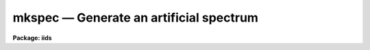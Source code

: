 mkspec — Generate an artificial spectrum
========================================

**Package: iids**

.. raw:: html

  <BODY>
  <TABLE WIDTH="100%" BORDER=0><TR>
  <TD ALIGN=LEFT><FONT SIZE=4>
  <B>mkspec (Mar92)</B></FONT></TD>
  <TD ALIGN=CENTER><FONT SIZE=4>
  <B>noao.onedspec</B>
  </FONT></TD>
  <TD ALIGN=RIGHT><FONT SIZE=4>
  <B>mkspec (Mar92)</B></FONT></TD>
  </TR></TABLE><P>
  <TITLE>mkspec</TITLE>
  <UL>
  </UL>
  <H2><A NAME="s_name">NAME</A></H2>
  <! BeginSection: 'NAME'>
  <UL>
  mkspec -- generate an artificial spectrum or image (obsolete)
  </UL>
  <! EndSection:   'NAME'>
  <H2><A NAME="s_usage">USAGE</A></H2>
  <! BeginSection: 'USAGE'>
  <UL>
  mkspec image_name image_title ncols nlines function
  </UL>
  <! EndSection:   'USAGE'>
  <H2><A NAME="s_parameters">PARAMETERS</A></H2>
  <! BeginSection: 'PARAMETERS'>
  <UL>
  <DL>
  <DT><B><A NAME="l_image_name">image_name</A></B></DT>
  <! Sec='PARAMETERS' Level=0 Label='image_name' Line='image_name'>
  <DD>The name to be given to the image file
  </DD>
  </DL>
  <DL>
  <DT><B><A NAME="l_image_title">image_title</A></B></DT>
  <! Sec='PARAMETERS' Level=0 Label='image_title' Line='image_title'>
  <DD>A character string to be used to describe the image
  </DD>
  </DL>
  <DL>
  <DT><B><A NAME="l_ncols">ncols</A></B></DT>
  <! Sec='PARAMETERS' Level=0 Label='ncols' Line='ncols'>
  <DD>The number of pixels in the spectrum (the length of the image).
  </DD>
  </DL>
  <DL>
  <DT><B><A NAME="l_nlines">nlines</A></B></DT>
  <! Sec='PARAMETERS' Level=0 Label='nlines' Line='nlines'>
  <DD>The number or lines (rows) in the image.
  </DD>
  </DL>
  <DL>
  <DT><B><A NAME="l_function">function</A></B></DT>
  <! Sec='PARAMETERS' Level=0 Label='function' Line='function'>
  <DD>An indicator specifying the form of the spectrum: 1 - a constant,
  2 - a ramp running from start_level to end_level, 3 - a black body
  extending in wavelength (Angstroms) from start_wave to end_wave
  at a given temperature (in degrees K).
  </DD>
  </DL>
  <DL>
  <DT><B><A NAME="l_constant">constant</A></B></DT>
  <! Sec='PARAMETERS' Level=0 Label='constant' Line='constant'>
  <DD>The value to be assigned to the spectrum if function=1 (constant).
  </DD>
  </DL>
  <DL>
  <DT><B><A NAME="l_start_level">start_level</A></B></DT>
  <! Sec='PARAMETERS' Level=0 Label='start_level' Line='start_level'>
  <DD>The starting value to be assigned to the spectrum at pixel 1 if
  function=2 (ramp).
  </DD>
  </DL>
  <DL>
  <DT><B><A NAME="l_end_level">end_level</A></B></DT>
  <! Sec='PARAMETERS' Level=0 Label='end_level' Line='end_level'>
  <DD>The ending value of the spectrum assigned at pixel=ncols if function=2.
  </DD>
  </DL>
  <DL>
  <DT><B><A NAME="l_start_wave">start_wave</A></B></DT>
  <! Sec='PARAMETERS' Level=0 Label='start_wave' Line='start_wave'>
  <DD>The wavelength (Angstroms) assigned to pixel 1 if function=3 (Black Body).
  </DD>
  </DL>
  <DL>
  <DT><B><A NAME="l_end_wave">end_wave</A></B></DT>
  <! Sec='PARAMETERS' Level=0 Label='end_wave' Line='end_wave'>
  <DD>The wavelength (Angstroms) assigned to the last pixel if function=3.
  </DD>
  </DL>
  <DL>
  <DT><B><A NAME="l_temperature">temperature</A></B></DT>
  <! Sec='PARAMETERS' Level=0 Label='temperature' Line='temperature'>
  <DD>The black body temperature (degrees K) for which the spectrum
  is to be created if function=3.
  </DD>
  </DL>
  </UL>
  <! EndSection:   'PARAMETERS'>
  <H2><A NAME="s_description">DESCRIPTION</A></H2>
  <! BeginSection: 'DESCRIPTION'>
  <UL>
  An artificial image is created with the specified name and length.
  The image may have a constant value (function=1), or may be a ramp
  with either positive or negative slope (function=2), or may be
  a black body curve (function=3).
  <P>
  Only those parameters specific to the functional form of the image
  need be specified. In all cases the parameters image_name, image_title,
  ncols, nlines, and function are required. If function=1, parameter constant
  is required; if function=2, start_level and end_level are required;
  if function=3, start_wave, end_wave, and temperature are required.
  <P>
  All black body functions are normalized to 1.0 at their peak
  intensity which may occur at a wavelength beyond the extent of
  the generated spectrum.
  <P>
  NOTE THAT THIS TASK IS OBSOLETE AND ARTDATA.MK1DSPEC SHOULD BE USED.
  In particular this task does not set the header dispersion coordinate
  system.
  </UL>
  <! EndSection:   'DESCRIPTION'>
  <H2><A NAME="s_examples">EXAMPLES</A></H2>
  <! BeginSection: 'EXAMPLES'>
  <UL>
  <P>
  <PRE>
  	cl&gt; mkspec allones "Spectrum of 1.0" 1024 1 1 constant=1.0
  	cl&gt; mkspec ramp "From 100.0 to 0.0" 1024 64 2 start=100 \<BR>
  	&gt;&gt;&gt; end=0.0
  	cl&gt; mkspec bb5000 "5000 deg black body" 512 1 3 start=3000 \<BR>
  	&gt;&gt;&gt; end=8000 temp=5000
  </PRE>
  </UL>
  <! EndSection:   'EXAMPLES'>
  <H2><A NAME="s_revisions">REVISIONS</A></H2>
  <! BeginSection: 'REVISIONS'>
  <UL>
  <DL>
  <DT><B><A NAME="l_MKSPEC">MKSPEC V2.10</A></B></DT>
  <! Sec='REVISIONS' Level=0 Label='MKSPEC' Line='MKSPEC V2.10'>
  <DD>This task is unchanged.
  </DD>
  </DL>
  </UL>
  <! EndSection:   'REVISIONS'>
  <H2><A NAME="s_see_also">SEE ALSO</A></H2>
  <! BeginSection: 'SEE ALSO'>
  <UL>
  artdata.mk1dspec, artdata.mk2dspec, artdata.mkechelle
  </UL>
  <! EndSection:    'SEE ALSO'>
  
  <! Contents: 'NAME' 'USAGE' 'PARAMETERS' 'DESCRIPTION' 'EXAMPLES' 'REVISIONS' 'SEE ALSO'  >
  
  </BODY>
  </HTML>